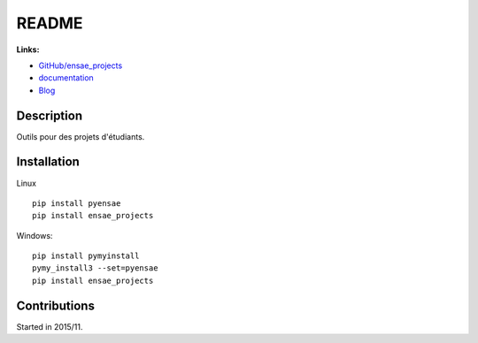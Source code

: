 

.. _l-README:

README
======

.. image:: https://travis-ci.org/sdpython/ensae_projects.svg?branch=master
    :target: https://travis-ci.org/sdpython/ensae_projects
    :alt: Build status

.. image:: https://ci.appveyor.com/api/projects/status/66db8wa3a566u6b7?svg=true
    :target: https://ci.appveyor.com/project/sdpython/ensae-projects
    :alt: Build Status Windows    

.. image:: https://badge.fury.io/py/ensae_projects.svg
    :target: http://badge.fury.io/py/ensae_projects
      
.. image:: http://img.shields.io/pypi/dm/ensae_projects.png
    :alt: PYPI Package
    :target: https://pypi.python.org/pypi/ensae_projects  
    
.. image:: http://img.shields.io/github/issues/sdpython/ensae_projects.png
    :alt: GitHub Issues
    :target: https://github.com/sdpython/ensae_projects/issues
    
.. image:: https://img.shields.io/badge/license-MIT-blue.svg
    :alt: MIT License
    :target: http://opensource.org/licenses/MIT    
    
.. image:: https://codecov.io/github/sdpython/ensae_projects/coverage.svg?branch=master
    :target: https://codecov.io/github/sdpython/ensae_projects?branch=master
        
   
**Links:**

* `GitHub/ensae_projects <https://github.com/sdpython/ensae_projects/>`_
* `documentation <http://www.xavierdupre.fr/app/ensae_projects/helpsphinx/index.html>`_
* `Blog <http://www.xavierdupre.fr/app/ensae_projects/helpsphinx/blog/main_0000.html#ap-main-0>`_


Description        
-----------

Outils pour des projets d'étudiants.


Installation
------------

Linux ::

    pip install pyensae
    pip install ensae_projects
    
Windows::

    pip install pymyinstall
    pymy_install3 --set=pyensae
    pip install ensae_projects


Contributions
-------------

Started in 2015/11.
